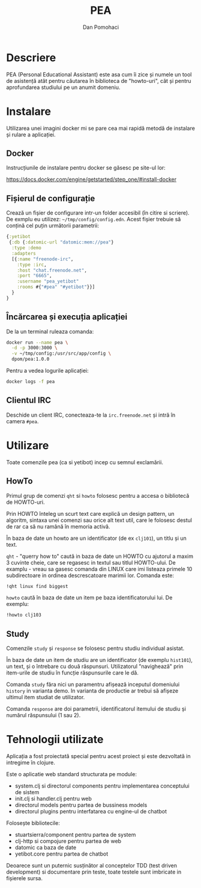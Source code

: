 #+TITLE: PEA
#+DESCRIPTION: Personal Education Assistent
#+STARTUP: overview

* Descriere

PEA (Personal Educational Assistant) este asa cum îi zice şi numele un tool de
asistenţă atât pentru căutarea în biblioteca de "howto-uri", cât şi pentru
aprofundarea studiului pe un anumit domeniu.


* Instalare 

Utilizarea unei imagini docker mi se pare cea mai rapidă metodă de instalare şi rulare a aplicaţiei. 

** Docker

Instrucţiunile de instalare pentru docker se găsesc pe site-ul lor:

 https://docs.docker.com/engine/getstarted/step_one/#install-docker 

** Fişierul de configuraţie

Crează un fişier de configurare intr-un folder accesibil (în citire si scriere). De exmplu eu utilizez: =~/tmp/config/config.edn=.
Acest fişier trebuie să conţină cel puţin următorii parametrii:
#+BEGIN_SRC clojure
{:yetibot
 {:db {:datomic-url "datomic:mem://pea"}
  :type :demo
  :adapters
  [{:name "freenode-irc",
    :type :irc,
    :host "chat.freenode.net",
    :port "6665",
    :username "pea_yetibot"
    :rooms #{"#pea" "#yetibot"}}]
  }
}
#+END_SRC

** Încărcarea şi execuţia aplicaţiei

De la un terminal ruleaza comanda:
#+BEGIN_SRC sh
docker run --name pea \
  -d -p 3000:3000 \
  -v ~/tmp/config:/usr/src/app/config \
  dpom/pea:1.0.0
#+END_SRC

Pentru a vedea logurile aplicaţiei:
#+BEGIN_SRC sh
docker logs -f pea
#+END_SRC
 
**  Clientul IRC 

Deschide un client IRC, conecteaza-te la  =irc.freenode.net= şi intră în camera =#pea=.

* Utilizare

Toate comenzile pea (ca si yetibot) incep cu semnul exclamării.

** HowTo

Primul grup de comenzi =qht= si =howto= folosesc pentru a accesa o bibliotecă de
HOWTO-uri.

Prin HOWTO înteleg un scurt text care explică un design pattern, un
algoritm, sintaxa unei comenzi sau orice alt text util, care le folosesc
destul de rar ca să nu ramână în memoria activă.

În baza de date un howto are un identificator (de ex =clj101=), un titlu şi un text.

=qht= - "querry how to" caută in baza de date un HOWTO cu ajutorul a maxim  3
cuvinte cheie, care se regasesc in textul sau titlul HOWTO-ului. De
examplu - vreau sa gasesc comanda din LINUX care imi listeaza primele 10
subdirectoare in ordinea descrescatoare marimii lor. Comanda este:
#+BEGIN_SRC sh
!qht linux find biggest
#+END_SRC

=howto= caută în baza de date un item pe baza identificatorului lui. De exemplu:
#+BEGIN_SRC sh
!howto clj103
#+END_SRC

** Study

Comenzile =study= şi =response= se folosesc pentru studiu individual asistat.

În baza de date un item de studiu are un identificator (de exemplu =hist101=),
un text, şi o întrebare cu două răspunsuri. Utilizatorul "navighează" prin
item-urile de studiu în funcţie răspunsurile care le dă.

Comanda =study= făra nici un paramentru afişează
inceputul domeniului =history= in varianta demo. In varianta  de productie ar trebui să afişeze 
ultimul item studiat de utilizator.

Comanda =response= are doi parametrii, identificatorul itemului de studiu şi numărul răspunsului (1 sau 2).

 

* Tehnologii utilizate

Aplicaţia a fost proiectată special pentru acest proiect şi este dezvoltată in intregime în clojure.

Este o aplicatie web standard structurata pe module:
- system.clj si directorul components pentru implementarea conceptului de sistem
- init.clj si handler.clj pentru web
- directorul models pentru partea de bussiness models
- directorul plugins pentru interfatarea cu engine-ul de chatbot


Foloseşte bibliotecile:
- stuartsierra/component pentru partea de system
- clj-http si compojure pentru partea de web
- datomic ca baza de date
- yetibot.core pentru partea de chatbot

Deoarece sunt un puternic susţinător al conceptelor TDD (test driven
development) si documentare prin teste, toate testele sunt imbricate in
fişierele sursa. 


* Setup                                                              :noexport:
#+AUTHOR:    Dan Pomohaci
#+EMAIL:     dan.pomohaci@gmail.com
#+LANGUAGE:  ro
#+OPTIONS:   H:5 num:t toc:t \n:nil @:t ::t |:t ^:{} -:nil f:t *:t <:t
#+OPTIONS:   TeX:t LaTeX:t skip:nil d:nil todo:nil pri:nil tags:not-in-toc
#+EXPORT_EXCLUDE_TAGS: noexport
